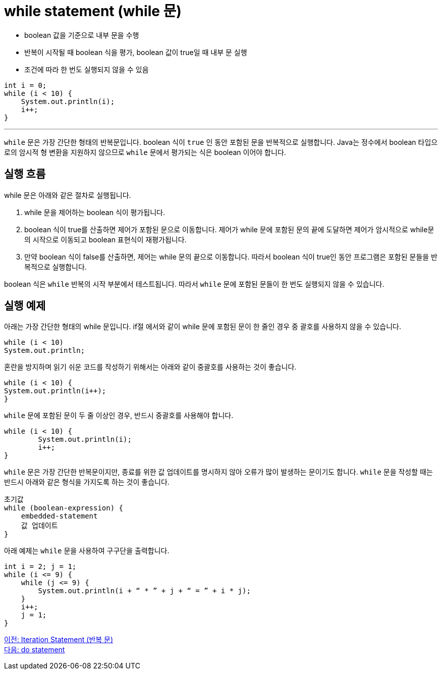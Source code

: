 = while statement (while 문)

* boolean 값을 기준으로 내부 문을 수행
* 반복이 시작될 때 boolean 식을 평가, boolean 값이 true일 때 내부 문 실행
* 조건에 따라 한 번도 실행되지 않을 수 있음

[source, java]
----
int i = 0;
while (i < 10) {
    System.out.println(i);
    i++;
}
----

---

`while` 문은 가장 간단한 형태의 반복문입니다. boolean 식이 `true` 인 동안 포함된 문을 반복적으로 실행합니다. Java는 정수에서 boolean 타입으로의 암시적 형 변환을 지원하지 않으므로 `while` 문에서 평가되는 식은 boolean 이어야 합니다.

== 실행 흐름

while 문은 아래와 같은 절차로 실행됩니다.

1. while 문을 제어하는 boolean 식이 평가됩니다.
2. boolean 식이 true를 산출하면 제어가 포함된 문으로 이동합니다. 제어가 while 문에 포함된 문의 끝에 도달하면 제어가 암시적으로 while문의 시작으로 이동되고 boolean 표현식이 재평가됩니다.
3.	만약 boolean 식이 false를 산출하면, 제어는 while 문의 끝으로 이동합니다. 따라서 boolean 식이 true인 동안 프로그램은 포함된 문들을 반복적으로 실행합니다.

boolean 식은 `while` 반복의 시작 부분에서 테스트됩니다. 따라서 `while` 문에 포함된 문들이 한 번도 실행되지 않을 수 있습니다.

== 실행 예제

아래는 가장 간단한 형태의 while 문입니다. if절 에서와 같이 while 문에 포함된 문이 한 줄인 경우 중 괄호를 사용하지 않을 수 있습니다.

[source, java]
----
while (i < 10) 
System.out.println;
----

혼란을 방지하며 읽기 쉬운 코드를 작성하기 위해서는 아래와 같이 중괄호를 사용하는 것이 좋습니다.

[source, java]
----
while (i < 10) {
System.out.println(i++);
}
----

`while` 문에 포함된 문이 두 줄 이상인 경우, 반드시 중괄호를 사용해야 합니다.

[source, java]
----
while (i < 10) {
	System.out.println(i);
	i++;
}
----

`while` 문은 가장 간단한 반복문이지만, 종료를 위한 값 업데이트를 명시하지 않아 오류가 많이 발생하는 문이기도 합니다. `while` 문을 작성할 때는 반드시 아래와 같은 형식을 가지도록 하는 것이 좋습니다.

----
초기값
while (boolean-expression) {
    embedded-statement
    값 업데이트
}
----

아래 예제는 `while` 문을 사용하여 구구단을 출력합니다.

[source, java]
----
int i = 2; j = 1;
while (i <= 9) {
    while (j <= 9) {
        System.out.println(i + “ * ” + j + “ = ” + i * j);
    }
    i++;
    j = 1;
}
----

link:./09_iteration.adoc[이전: Iteration Statement (반복 문)] +
link:./11_do.adoc[다음: do statement]
